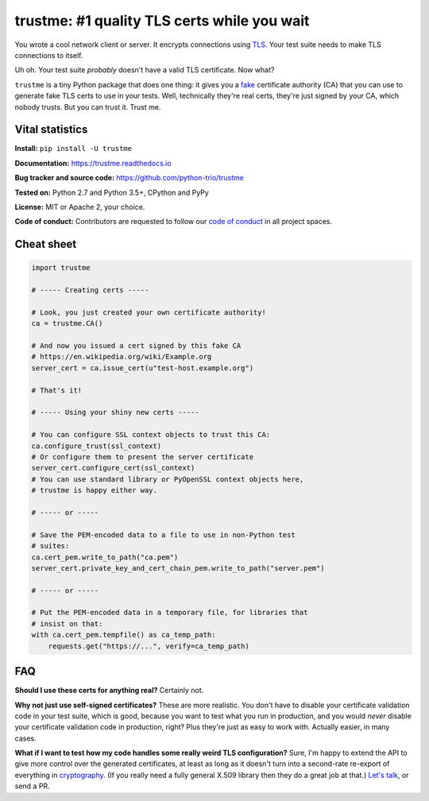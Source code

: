 .. note that this README gets 'include'ed into the main documentation

==============================================
 trustme: #1 quality TLS certs while you wait
==============================================

.. image:: https://vignette2.wikia.nocookie.net/jadensadventures/images/1/1e/Kaa%27s_hypnotic_eyes.jpg/revision/latest?cb=20140310173415
   :width: 200px
   :align: right

You wrote a cool network client or server. It encrypts connections
using `TLS
<https://en.wikipedia.org/wiki/Transport_Layer_Security>`__. Your test
suite needs to make TLS connections to itself.

Uh oh. Your test suite *probably* doesn't have a valid TLS
certificate. Now what?

``trustme`` is a tiny Python package that does one thing: it gives you
a `fake <https://martinfowler.com/bliki/TestDouble.html>`__
certificate authority (CA) that you can use to generate fake TLS certs
to use in your tests. Well, technically they're real certs, they're
just signed by your CA, which nobody trusts. But you can trust
it. Trust me.


Vital statistics
================

**Install:** ``pip install -U trustme``

**Documentation:** https://trustme.readthedocs.io

**Bug tracker and source code:** https://github.com/python-trio/trustme

**Tested on:** Python 2.7 and Python 3.5+, CPython and PyPy

**License:** MIT or Apache 2, your choice.

**Code of conduct:** Contributors are requested to follow our `code of
conduct
<https://github.com/python-trio/trustme/blob/master/CODE_OF_CONDUCT.md>`__
in all project spaces.


Cheat sheet
===========

.. code-block:: python

   import trustme

   # ----- Creating certs -----

   # Look, you just created your own certificate authority!
   ca = trustme.CA()

   # And now you issued a cert signed by this fake CA
   # https://en.wikipedia.org/wiki/Example.org
   server_cert = ca.issue_cert(u"test-host.example.org")

   # That's it!

   # ----- Using your shiny new certs -----

   # You can configure SSL context objects to trust this CA:
   ca.configure_trust(ssl_context)
   # Or configure them to present the server certificate
   server_cert.configure_cert(ssl_context)
   # You can use standard library or PyOpenSSL context objects here,
   # trustme is happy either way.

   # ----- or -----
                
   # Save the PEM-encoded data to a file to use in non-Python test
   # suites:
   ca.cert_pem.write_to_path("ca.pem")
   server_cert.private_key_and_cert_chain_pem.write_to_path("server.pem")
   
   # ----- or -----
                
   # Put the PEM-encoded data in a temporary file, for libraries that
   # insist on that:
   with ca.cert_pem.tempfile() as ca_temp_path:
       requests.get("https://...", verify=ca_temp_path)


FAQ
===

**Should I use these certs for anything real?** Certainly not.

**Why not just use self-signed certificates?** These are more
realistic. You don't have to disable your certificate validation code
in your test suite, which is good, because you want to test what you
run in production, and you would *never* disable your certificate
validation code in production, right? Plus they're just as easy to
work with. Actually easier, in many cases.

**What if I want to test how my code handles some really weird TLS
configuration?** Sure, I'm happy to extend the API to give more
control over the generated certificates, at least as long as it
doesn't turn into a second-rate re-export of everything in
`cryptography <https://cryptography.io>`__. (If you really need a
fully general X.509 library then they do a great job at that.) `Let's
talk <https://github.com/python-trio/trustme/issues/new>`__, or send a
PR.

